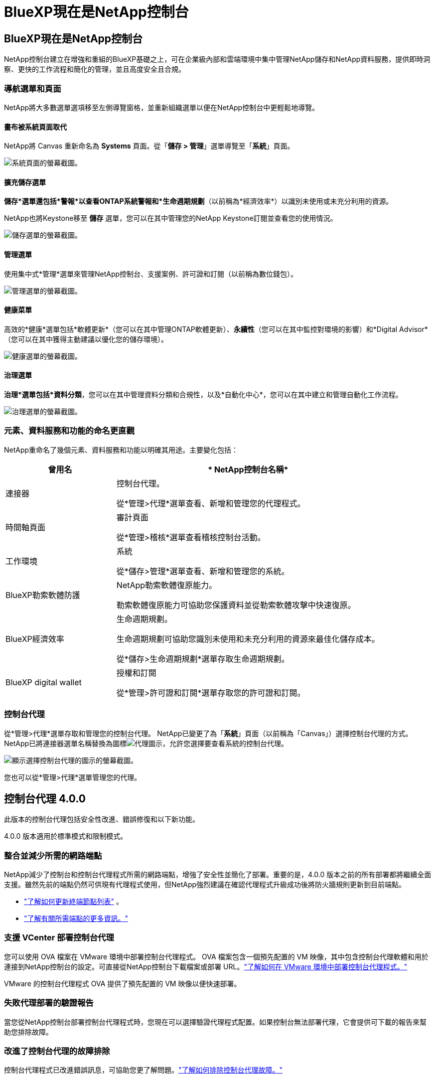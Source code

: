 = BlueXP現在是NetApp控制台
:allow-uri-read: 




== BlueXP現在是NetApp控制台

NetApp控制台建立在增強和重組的BlueXP基礎之上，可在企業級內部和雲端環境中集中管理NetApp儲存和NetApp資料服務，提供即時洞察、更快的工作流程和簡化的管理，並且高度安全且合規。



=== 導航選單和頁面

NetApp將大多數選單選項移至左側導覽窗格，並重新組織選單以便在NetApp控制台中更輕鬆地導覽。



==== 畫布被系統頁面取代

NetApp將 Canvas 重新命名為 *Systems* 頁面。從「*儲存 > 管理*」選單導覽至「*系統*」頁面。

image:https://docs.netapp.com/us-en/console-setup-admin/media/screenshot-storage-mgmt.png["系統頁面的螢幕截圖。"]



==== 擴充儲存選單

*儲存*選單還包括*警報*以查看ONTAP系統警報和*生命週期規劃*（以前稱為*經濟效率*）以識別未使用或未充分利用的資源。

NetApp也將Keystone移至 *儲存* 選單，您可以在其中管理您的NetApp Keystone訂閱並查看您的使用情況。

image:https://docs.netapp.com/us-en/console-setup-admin/media/screenshot-storage-menu.png["儲存選單的螢幕截圖。"]



==== 管理選單

使用集中式*管理*選單來管理NetApp控制台、支援案例、許可證和訂閱（以前稱為數位錢包）。

image:https://docs.netapp.com/us-en/console-setup-admin/media/screenshot-admin-menu.png["管理選單的螢幕截圖。"]



==== 健康菜單

高效的*健康*選單包括*軟體更新*（您可以在其中管理ONTAP軟體更新）、*永續性*（您可以在其中監控對環境的影響）和*Digital Advisor*（您可以在其中獲得主動建議以優化您的儲存環境）。

image:https://docs.netapp.com/us-en/console-setup-admin/media/screenshot-health-menu.png["健康選單的螢幕截圖。"]



==== 治理選單

*治理*選單包括*資料分類*，您可以在其中管理資料分類和合規性，以及*自動化中心*，您可以在其中建立和管理自動化工作流程。

image:https://docs.netapp.com/us-en/console-setup-admin/media/screenshot-governance-menu.png["治理選單的螢幕截圖。"]



=== 元素、資料服務和功能的命名更直觀

NetApp重命名了幾個元素、資料服務和功能以明確其用途。主要變化包括：

[cols="10,24"]
|===
| *曾用名* | * NetApp控制台名稱* 


| 連接器  a| 
控制台代理。

從*管理>代理*選單查看、新增和管理您的代理程式。



| 時間軸頁面  a| 
審計頁面

從*管理>稽核*選單查看稽核控制台活動。



| 工作環境  a| 
系統

從*儲存>管理*選單查看、新增和管理您的系統。



| BlueXP勒索軟體防護  a| 
NetApp勒索軟體復原能力。

勒索軟體復原能力可協助您保護資料並從勒索軟體攻擊中快速復原。



| BlueXP經濟效率  a| 
生命週期規劃。

生命週期規劃可協助您識別未使用和未充分利用的資源來最佳化儲存成本。

從*儲存>生命週期規劃*選單存取生命週期規劃。



| BlueXP digital wallet  a| 
授權和訂閱

從*管理>許可證和訂閱*選單存取您的許可證和訂閱。

|===


=== 控制台代理

從*管理>代理*選單存取和管理您的控制台代理。  NetApp已變更了為「*系統*」頁面（以前稱為「Canvas」）選擇控制台代理的方式。  NetApp已將連接器選單名稱替換為圖標image:icon-agent.png["代理圖示"]，允許您選擇要查看系統的控制台代理。

image:https://docs.netapp.com/us-en/console-setup-admin/media/screenshot-agent-icon-menu.png["顯示選擇控制台代理的圖示的螢幕截圖。"]

您也可以從*管理>代理*選單管理您的代理。



== 控制台代理 4.0.0

此版本的控制台代理包括安全性改進、錯誤修復和以下新功能。

4.0.0 版本適用於標準模式和限制模式。



=== 整合並減少所需的網路端點

NetApp減少了控制台和控制台代理程式所需的網路端點，增強了安全性並簡化了部署。重要的是，4.0.0 版本之前的所有部署都將繼續全面支援。雖然先前的端點仍然可供現有代理程式使用，但NetApp強烈建議在確認代理程式升級成功後將防火牆規則更新到目前端點。

* link:https://docs.netapp.com/us-en/console-setup-admin/reference-networking-saas-console-previous.html#update-endpoint-list["了解如何更新終端節點列表"] 。
* link:https://docs.netapp.com/us-en/console-setup-admin/reference-networking-saas-console.html["了解有關所需端點的更多資訊。"]




=== 支援 VCenter 部署控制台代理

您可以使用 OVA 檔案在 VMware 環境中部署控制台代理程式。 OVA 檔案包含一個預先配置的 VM 映像，其中包含控制台代理軟體和用於連接到NetApp控制台的設定。可直接從NetApp控制台下載檔案或部署 URL。link:https://docs.netapp.com/us-en/console-setup-admin/task-install-agent-on-prem-ova.html["了解如何在 VMware 環境中部署控制台代理程式。"]

VMware 的控制台代理程式 OVA 提供了預先配置的 VM 映像以便快速部署。



=== 失敗代理部署的驗證報告

當您從NetApp控制台部署控制台代理程式時，您現在可以選擇驗證代理程式配置。如果控制台無法部署代理，它會提供可下載的報告來幫助您排除故障。



=== 改進了控制台代理的故障排除

控制台代理程式已改進錯誤訊息，可協助您更了解問題。link:https://docs.netapp.com/us-en/console-setup-admin/task-troubleshoot-connector.html["了解如何排除控制台代理故障。"]



== NetApp控制台

NetApp控制台管理包含以下新功能：



=== 首頁儀表板

NetApp控制台的主頁儀表板提供儲存基礎架構的即時可見性，包括健康狀況、容量、許可證狀態和資料服務等指標。link:https://docs.netapp.com/us-en/console-setup-admin/task-dashboard.html["了解有關主頁的更多資訊。"]



=== NetApp助手

具有組織管理員角色的新使用者可以使用NetApp助理配置控制台，包括新增代理、連結NetApp支援帳戶以及新增儲存系統。link:https://docs.netapp.com/us-en/console-setup-admin/task-console-assistant.html["了解NetApp助手。"]



=== 服務帳戶身份驗證

NetApp控制台支援使用系統產生的用戶端 ID 和金鑰或客戶管理的 JWT 進行服務帳戶身份驗證，從而允許組織選擇最適合其安全要求和整合工作流程的方法。私鑰 JWT 用戶端身份驗證使用非對稱加密，比傳統的客戶端 ID 和秘密方法提供更強的安全性。私鑰 JWT 用戶端身份驗證使用非對稱加密，在客戶環境中保證私鑰的安全，降低憑證被盜風險，並提高自動化堆疊和客戶端應用程式的安全性。link:https://docs.netapp.com/us-en/console-setup-admin/task-iam-manage-members-permissions.html#service-account["了解如何新增服務帳戶。"]



=== 會話逾時

系統會在 24 小時後或使用者關閉網頁瀏覽器時登出使用者。



=== 支持組織之間的夥伴關係

您可以在NetApp控制台中建立合作夥伴關係，讓合作夥伴跨組織邊界安全地管理NetApp資源，讓協作更輕鬆、更安全。link:https://docs.netapp.com/us-en/console-setup-admin/task-partnerships-create.html["學習如何管理合作關係"] 。



=== 超級管理員和超級查看者角色

新增了*超級管理員*和*超級查看者*角色。  *超級管理員*授予對控制台功能、儲存和資料服務的完全管理存取權。 *超級檢視器*為審計員和利害關係人提供唯讀可見性。這些角色對於高級成員較少、訪問權限較廣的小型團隊很有用。為了提高安全性和可審計性，鼓勵組織謹慎使用*超級管理員*存取權限，並盡可能分配細粒度的角色。link:https://docs.netapp.com/us-en/console-setup-admin/reference-iam-predefined-roles.html["了解有關訪問角色的更多資訊。"]



=== 勒索軟體抵禦能力的額外作用

新增了*勒索軟體彈性使用者行為管理員*角色和*勒索軟體彈性使用者行為檢視器*角色。這些角色分別允許使用者配置和查看使用者行為和分析資料。link:https://docs.netapp.com/us-en/console-setup-admin/reference-iam-predefined-roles.html["了解有關訪問角色的更多資訊。"]



=== 刪除了支援聊天

NetApp已從NetApp控制台中刪除了支援聊天功能。使用「管理」>「支援」頁面來建立和管理支援案例。
